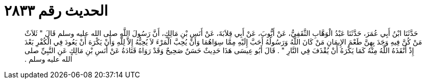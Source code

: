 
= الحديث رقم ٢٨٣٣

[quote.hadith]
حَدَّثَنَا ابْنُ أَبِي عُمَرَ، حَدَّثَنَا عَبْدُ الْوَهَّابِ الثَّقَفِيُّ، عَنْ أَيُّوبَ، عَنْ أَبِي قِلاَبَةَ، عَنْ أَنَسِ بْنِ مَالِكٍ، أَنَّ رَسُولَ اللَّهِ صلى الله عليه وسلم قَالَ ‏"‏ ثَلاَثٌ مَنْ كُنَّ فِيهِ وَجَدَ بِهِنَّ طَعْمَ الإِيمَانِ مَنْ كَانَ اللَّهُ وَرَسُولُهُ أَحَبَّ إِلَيْهِ مِمَّا سِوَاهُمَا وَأَنْ يُحِبَّ الْمَرْءَ لاَ يُحِبُّهُ إِلاَّ لِلَّهِ وَأَنْ يَكْرَهَ أَنْ يَعُودَ فِي الْكُفْرِ بَعْدَ إِذْ أَنْقَذَهُ اللَّهُ مِنْهُ كَمَا يَكْرَهُ أَنْ يُقْذَفَ فِي النَّارِ ‏"‏ ‏.‏ قَالَ أَبُو عِيسَى هَذَا حَدِيثٌ حَسَنٌ صَحِيحٌ وَقَدْ رَوَاهُ قَتَادَةُ عَنْ أَنَسِ بْنِ مَالِكٍ عَنِ النَّبِيِّ صلى الله عليه وسلم ‏.‏